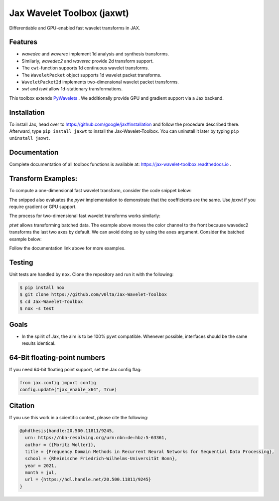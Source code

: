 .. |favicon| image:: https://raw.githubusercontent.com/v0lta/Jax-Wavelet-Toolbox/master/docs/favicon/favicon.ico
    :alt: Shannon-wavelet favicon
    :width: 32
    :target: https://pypi.org/project/jaxwt/

*************************************
|favicon| Jax Wavelet Toolbox (jaxwt)
*************************************


.. image:: https://github.com/v0lta/Jax-Wavelet-Toolbox/actions/workflows/tests.yml/badge.svg 
    :target: https://github.com/v0lta/Jax-Wavelet-Toolbox/actions/workflows/tests.yml
    :alt: GitHub Actions

.. image:: https://readthedocs.org/projects/jax-wavelet-toolbox/badge/?version=latest
    :target: https://jax-wavelet-toolbox.readthedocs.io/en/latest/?badge=latest
    :alt: Documentation Status

.. image:: https://img.shields.io/pypi/pyversions/jaxwt
    :target: https://pypi.org/project/jaxwt/
    :alt: PyPI Versions

.. image:: https://img.shields.io/pypi/v/jaxwt
    :target: https://pypi.org/project/jaxwt/
    :alt: PyPI - Project

.. image:: https://img.shields.io/pypi/l/jaxwt
    :target: https://github.com/v0lta/Jax-Wavelet-Toolbox/blob/master/LICENSE
    :alt: PyPI - License

.. image:: https://img.shields.io/badge/code%20style-black-000000.svg
    :target: https://github.com/psf/black
    :alt: Black code style

.. image:: https://static.pepy.tech/personalized-badge/jaxwt?period=total&units=international_system&left_color=grey&right_color=orange&left_text=Downloads
    :target: https://pepy.tech/project/jaxwt
    :alt: PyPi - downloads


Differentiable and GPU-enabled fast wavelet transforms in JAX. 

Features
""""""""
- `wavedec` and `waverec` implement 1d analysis and synthesis transforms.
- Similarly, `wavedec2` and `waverec` provide 2d transform support.
- The ``cwt``-function supports 1d continuous wavelet transforms.
- The ``WaveletPacket`` object supports 1d wavelet packet transforms.
- ``WaveletPacket2d`` implements two-dimensional wavelet packet transforms.
- `swt` and `iswt` allow 1d-stationary transformations.

This toolbox extends `PyWavelets <https://pywavelets.readthedocs.io/en/latest/>`_ . 
We additionally provide GPU and gradient support via a Jax backend.

Installation
""""""""""""
To install Jax, head over to https://github.com/google/jax#installation and follow the procedure described there.
Afterward, type ``pip install jaxwt`` to install the Jax-Wavelet-Toolbox. You can uninstall it later by typing ``pip uninstall jaxwt``.

Documentation
"""""""""""""
Complete documentation of all toolbox functions is available at: https://jax-wavelet-toolbox.readthedocs.io .


Transform Examples:
"""""""""""""""""""

To compute a one-dimensional fast wavelet transform, consider the code snippet below:

.. code-block:: python
  import jax.numpy as jnp
  import jaxwt as jwt

  import pywt
  import numpy as np;

  # generate an input of even length.
  data = jnp.array([0., 1, 2, 3, 4, 5, 6, 7, 7, 6, 5, 4, 3, 2, 1, 0])
  
  # compare the forward fwt coefficients
  print(pywt.wavedec(np.array(data), 'haar', mode='zero', level=2))
  print(jwt.wavedec(data, 'haar', mode='zero', level=2))
  
  # invert the fwt.
  print(jwt.waverec(jwt.wavedec(data, 'haar', mode='zero', level=2),
                    'haar'))

The snipped also evaluates the `pywt` implementation to demonstrate that the coefficients are the same.
Use `jaxwt` if you require gradient or GPU support.

The process for two-dimensional fast wavelet transforms works similarly:

.. code-block:: python
  import jaxwt as jwt
  import jax.numpy as jnp
  from scipy.datasets import face

  image = jnp.transpose(
      face(), [2, 0, 1]).astype(jnp.float32)
  transformed = jwt.wavedec2(image, "haar", 
                             level=2, mode="reflect")
  reconstruction = jwt.waverec2(transformed, "haar")
  jnp.max(jnp.abs(image - reconstruction))

`ptwt` allows transforming batched data.
The example above moves the color channel to the front because wavedec2 transforms the last two axes by default.
We can avoid doing so by using the ``axes`` argument. Consider the batched example below:

.. code-block:: python
  import jaxwt as jwt
  import jax.numpy as jnp
  from scipy.datasets import face

  image = jnp.stack(
      [face(), face(), face()], axis=0
       ).astype(jnp.float32)
  transformed = jwt.wavedec2(image, "haar", 
                             level=2, mode="reflect",
                             axes=(1,2))
  reconstruction = jwt.waverec2(transformed, "haar", axes=(1,2))
  jnp.max(jnp.abs(image - reconstruction))

Follow the documentation link above for more examples.


Testing
"""""""
Unit tests are handled by ``nox``. Clone the repository and run it with the following:

.. code-block:: sh

    $ pip install nox
    $ git clone https://github.com/v0lta/Jax-Wavelet-Toolbox
    $ cd Jax-Wavelet-Toolbox
    $ nox -s test

Goals
"""""
- In the spirit of Jax, the aim is to be 100% pywt compatible. Whenever possible, interfaces should be the same
  results identical.


64-Bit floating-point numbers
"""""""""""""""""""""""""""""
If you need 64-bit floating point support, set the Jax config flag: 

.. code-block:: python

    from jax.config import config
    config.update("jax_enable_x64", True)


Citation
"""""""""""

If you use this work in a scientific context, please cite the following:

.. code-block::

  @phdthesis{handle:20.500.11811/9245,
    urn: https://nbn-resolving.org/urn:nbn:de:hbz:5-63361,
    author = {{Moritz Wolter}},
    title = {Frequency Domain Methods in Recurrent Neural Networks for Sequential Data Processing},
    school = {Rheinische Friedrich-Wilhelms-Universität Bonn},
    year = 2021,
    month = jul,
    url = {https://hdl.handle.net/20.500.11811/9245}
  }
